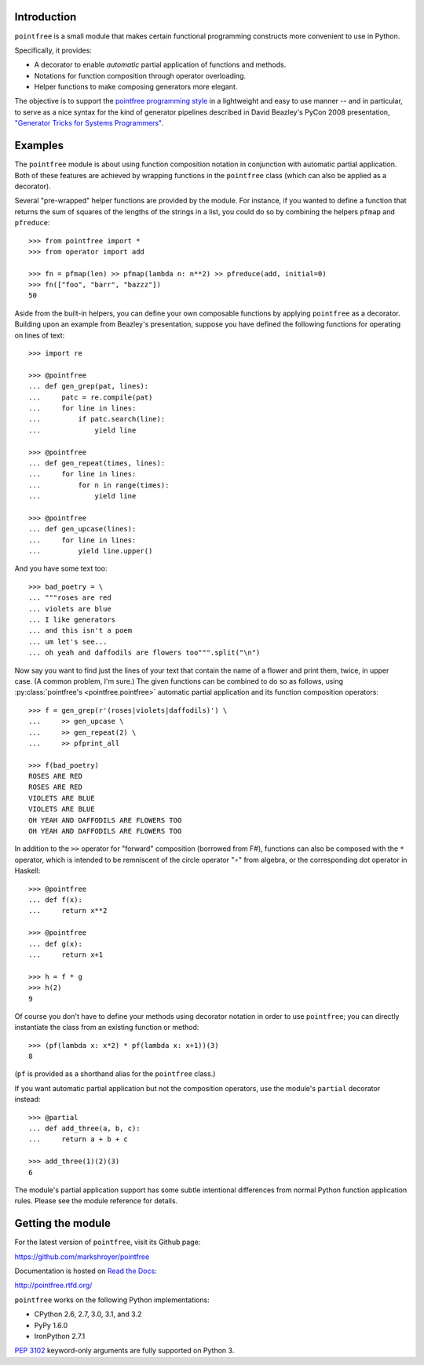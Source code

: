 Introduction
------------

``pointfree`` is a small module that makes certain functional
programming constructs more convenient to use in Python.

Specifically, it provides:

* A decorator to enable *automatic* partial application of functions and
  methods.
* Notations for function composition through operator overloading.
* Helper functions to make composing generators more elegant.

The objective is to support the `pointfree programming style`_ in a
lightweight and easy to use manner -- and in particular, to serve as a nice
syntax for the kind of generator pipelines described in David Beazley's
PyCon 2008 presentation, `"Generator Tricks for Systems Programmers"`_.

.. _`pointfree programming style`: http://www.haskell.org/haskellwiki/Pointfree

.. _`"Generator Tricks for Systems Programmers"`: http://www.dabeaz.com/generators/Generators.pdf


Examples
--------

The ``pointfree`` module is about using function composition notation
in conjunction with automatic partial application.  Both of these features
are achieved by wrapping functions in the ``pointfree``
class (which can also be applied as a decorator).

Several "pre-wrapped" helper functions are provided by the module.  For
instance, if you wanted to define a function that returns the sum of
squares of the lengths of the strings in a list, you could do so by
combining the helpers ``pfmap`` and
``pfreduce``::

    >>> from pointfree import *
    >>> from operator import add
    
    >>> fn = pfmap(len) >> pfmap(lambda n: n**2) >> pfreduce(add, initial=0)
    >>> fn(["foo", "barr", "bazzz"])
    50

Aside from the built-in helpers, you can define your own composable
functions by applying ``pointfree`` as a decorator.
Building upon an example from Beazley's presentation, suppose you have
defined the following functions for operating on lines of text::

    >>> import re
    
    >>> @pointfree
    ... def gen_grep(pat, lines):
    ...     patc = re.compile(pat)
    ...     for line in lines:
    ...         if patc.search(line):
    ...             yield line
    
    >>> @pointfree
    ... def gen_repeat(times, lines):
    ...     for line in lines:
    ...         for n in range(times):
    ...             yield line

    >>> @pointfree
    ... def gen_upcase(lines):
    ...	    for line in lines:
    ...         yield line.upper()
    
And you have some text too::

    >>> bad_poetry = \
    ... """roses are red
    ... violets are blue
    ... I like generators
    ... and this isn't a poem
    ... um let's see...
    ... oh yeah and daffodils are flowers too""".split("\n")

Now say you want to find just the lines of your text that contain the name
of a flower and print them, twice, in upper case.  (A common problem, I'm
sure.)  The given functions can be combined to do so as follows, using
:py:class:`pointfree's <pointfree.pointfree>` automatic partial application
and its function composition operators::

    >>> f = gen_grep(r'(roses|violets|daffodils)') \
    ...     >> gen_upcase \
    ...     >> gen_repeat(2) \
    ...     >> pfprint_all
    
    >>> f(bad_poetry)
    ROSES ARE RED
    ROSES ARE RED
    VIOLETS ARE BLUE
    VIOLETS ARE BLUE
    OH YEAH AND DAFFODILS ARE FLOWERS TOO
    OH YEAH AND DAFFODILS ARE FLOWERS TOO

In addition to the ``>>`` operator for "forward" composition (borrowed from
F#), functions can also be composed with the ``*`` operator, which is
intended to be remniscent of the circle operator "∘" from algebra, or the
corresponding dot operator in Haskell::

    >>> @pointfree
    ... def f(x):
    ...     return x**2
    
    >>> @pointfree
    ... def g(x):
    ...     return x+1
    
    >>> h = f * g
    >>> h(2)
    9

Of course you don't have to define your methods using decorator notation in
order to use ``pointfree``; you can directly instantiate
the class from an existing function or method::

    >>> (pf(lambda x: x*2) * pf(lambda x: x+1))(3)
    8

(``pf`` is provided as a shorthand alias for the
``pointfree`` class.)

If you want automatic partial application but not the composition
operators, use the module's ``partial`` decorator
instead::

    >>> @partial
    ... def add_three(a, b, c):
    ...     return a + b + c
    
    >>> add_three(1)(2)(3)
    6

The module's partial application support has some subtle intentional
differences from normal Python function application rules.  Please see the
module reference for details.


Getting the module
------------------

For the latest version of ``pointfree``, visit its Github page:

https://github.com/markshroyer/pointfree

Documentation is hosted on `Read the Docs`_:

http://pointfree.rtfd.org/

.. _`Read the Docs`: http://www.readthedocs.org/

``pointfree`` works on the following Python implementations:

* CPython 2.6, 2.7, 3.0, 3.1, and 3.2

* PyPy 1.6.0

* IronPython 2.7.1

`PEP 3102`_ keyword-only arguments are fully supported on Python 3.

.. _`PEP 3102`: http://www.python.org/dev/peps/pep-3102/

